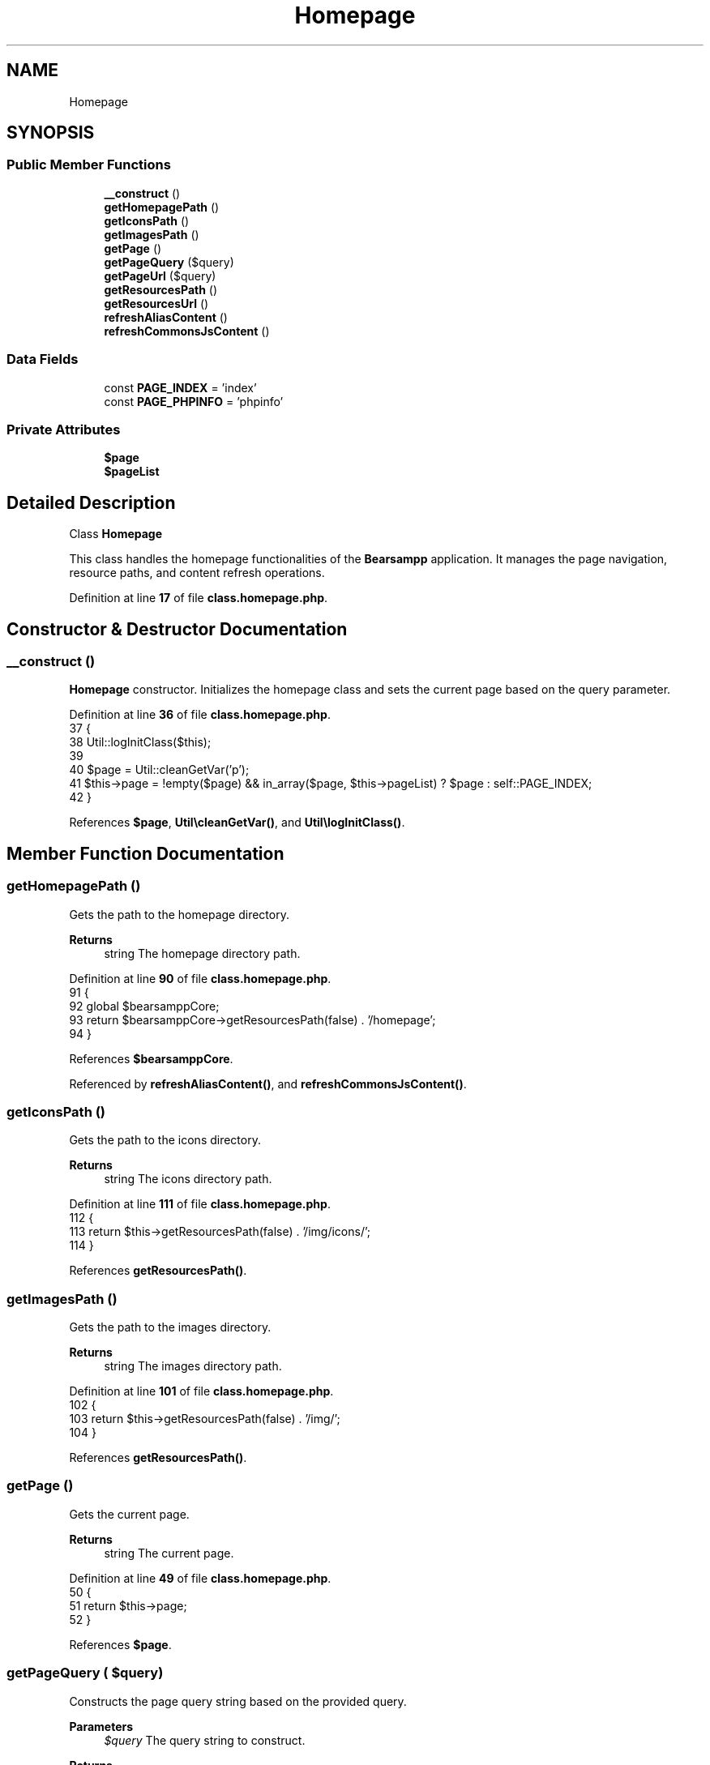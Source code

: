 .TH "Homepage" 3 "Version 2025.8.29" "Bearsampp" \" -*- nroff -*-
.ad l
.nh
.SH NAME
Homepage
.SH SYNOPSIS
.br
.PP
.SS "Public Member Functions"

.in +1c
.ti -1c
.RI "\fB__construct\fP ()"
.br
.ti -1c
.RI "\fBgetHomepagePath\fP ()"
.br
.ti -1c
.RI "\fBgetIconsPath\fP ()"
.br
.ti -1c
.RI "\fBgetImagesPath\fP ()"
.br
.ti -1c
.RI "\fBgetPage\fP ()"
.br
.ti -1c
.RI "\fBgetPageQuery\fP ($query)"
.br
.ti -1c
.RI "\fBgetPageUrl\fP ($query)"
.br
.ti -1c
.RI "\fBgetResourcesPath\fP ()"
.br
.ti -1c
.RI "\fBgetResourcesUrl\fP ()"
.br
.ti -1c
.RI "\fBrefreshAliasContent\fP ()"
.br
.ti -1c
.RI "\fBrefreshCommonsJsContent\fP ()"
.br
.in -1c
.SS "Data Fields"

.in +1c
.ti -1c
.RI "const \fBPAGE_INDEX\fP = 'index'"
.br
.ti -1c
.RI "const \fBPAGE_PHPINFO\fP = 'phpinfo'"
.br
.in -1c
.SS "Private Attributes"

.in +1c
.ti -1c
.RI "\fB$page\fP"
.br
.ti -1c
.RI "\fB$pageList\fP"
.br
.in -1c
.SH "Detailed Description"
.PP 
Class \fBHomepage\fP

.PP
This class handles the homepage functionalities of the \fBBearsampp\fP application\&. It manages the page navigation, resource paths, and content refresh operations\&. 
.PP
Definition at line \fB17\fP of file \fBclass\&.homepage\&.php\fP\&.
.SH "Constructor & Destructor Documentation"
.PP 
.SS "__construct ()"
\fBHomepage\fP constructor\&. Initializes the homepage class and sets the current page based on the query parameter\&. 
.PP
Definition at line \fB36\fP of file \fBclass\&.homepage\&.php\fP\&.
.nf
37     {
38         Util::logInitClass($this);
39 
40         $page = Util::cleanGetVar('p');
41         $this\->page = !empty($page) && in_array($page, $this\->pageList) ? $page : self::PAGE_INDEX;
42     }
.PP
.fi

.PP
References \fB$page\fP, \fBUtil\\cleanGetVar()\fP, and \fBUtil\\logInitClass()\fP\&.
.SH "Member Function Documentation"
.PP 
.SS "getHomepagePath ()"
Gets the path to the homepage directory\&.

.PP
\fBReturns\fP
.RS 4
string The homepage directory path\&. 
.RE
.PP

.PP
Definition at line \fB90\fP of file \fBclass\&.homepage\&.php\fP\&.
.nf
91     {
92         global $bearsamppCore;
93         return $bearsamppCore\->getResourcesPath(false) \&. '/homepage';
94     }
.PP
.fi

.PP
References \fB$bearsamppCore\fP\&.
.PP
Referenced by \fBrefreshAliasContent()\fP, and \fBrefreshCommonsJsContent()\fP\&.
.SS "getIconsPath ()"
Gets the path to the icons directory\&.

.PP
\fBReturns\fP
.RS 4
string The icons directory path\&. 
.RE
.PP

.PP
Definition at line \fB111\fP of file \fBclass\&.homepage\&.php\fP\&.
.nf
112     {
113         return $this\->getResourcesPath(false) \&. '/img/icons/';
114     }
.PP
.fi

.PP
References \fBgetResourcesPath()\fP\&.
.SS "getImagesPath ()"
Gets the path to the images directory\&.

.PP
\fBReturns\fP
.RS 4
string The images directory path\&. 
.RE
.PP

.PP
Definition at line \fB101\fP of file \fBclass\&.homepage\&.php\fP\&.
.nf
102     {
103         return $this\->getResourcesPath(false) \&. '/img/';
104     }
.PP
.fi

.PP
References \fBgetResourcesPath()\fP\&.
.SS "getPage ()"
Gets the current page\&.

.PP
\fBReturns\fP
.RS 4
string The current page\&. 
.RE
.PP

.PP
Definition at line \fB49\fP of file \fBclass\&.homepage\&.php\fP\&.
.nf
50     {
51         return $this\->page;
52     }
.PP
.fi

.PP
References \fB$page\fP\&.
.SS "getPageQuery ( $query)"
Constructs the page query string based on the provided query\&.

.PP
\fBParameters\fP
.RS 4
\fI$query\fP The query string to construct\&. 
.RE
.PP
\fBReturns\fP
.RS 4
string The constructed page query string\&. 
.RE
.PP

.PP
Definition at line \fB60\fP of file \fBclass\&.homepage\&.php\fP\&.
.nf
61     {
62         if (empty($query)) {
63             return '';
64         }
65 
66         if (in_array($query, $this\->pageList)) {
67             return $query !== self::PAGE_INDEX ? '?p=' \&. $query : 'index\&.php';
68         }
69 
70         return '';
71     }
.PP
.fi

.PP
Referenced by \fBgetPageUrl()\fP\&.
.SS "getPageUrl ( $query)"
Constructs the full URL for the given page query\&.

.PP
\fBParameters\fP
.RS 4
\fI$query\fP The query string to construct the URL for\&. 
.RE
.PP
\fBReturns\fP
.RS 4
string The constructed page URL\&. 
.RE
.PP

.PP
Definition at line \fB79\fP of file \fBclass\&.homepage\&.php\fP\&.
.nf
80     {
81         global $bearsamppRoot;
82         return $bearsamppRoot\->getLocalUrl($this\->getPageQuery($query));
83     }
.PP
.fi

.PP
References \fB$bearsamppRoot\fP, and \fBgetPageQuery()\fP\&.
.SS "getResourcesPath ()"
Gets the path to the resources directory\&.

.PP
\fBReturns\fP
.RS 4
string The resources directory path\&. 
.RE
.PP

.PP
Definition at line \fB121\fP of file \fBclass\&.homepage\&.php\fP\&.
.nf
122     {
123         global $bearsamppCore;
124         return md5(APP_TITLE);
125     }
.PP
.fi

.PP
References \fB$bearsamppCore\fP, and \fBAPP_TITLE\fP\&.
.PP
Referenced by \fBgetIconsPath()\fP, \fBgetImagesPath()\fP, \fBgetResourcesUrl()\fP, \fBrefreshAliasContent()\fP, and \fBrefreshCommonsJsContent()\fP\&.
.SS "getResourcesUrl ()"
Gets the URL to the resources directory\&.

.PP
\fBReturns\fP
.RS 4
string The resources directory URL\&. 
.RE
.PP

.PP
Definition at line \fB132\fP of file \fBclass\&.homepage\&.php\fP\&.
.nf
133     {
134         global $bearsamppRoot;
135         return $bearsamppRoot\->getLocalUrl($this\->getResourcesPath());
136     }
.PP
.fi

.PP
References \fB$bearsamppRoot\fP, and \fBgetResourcesPath()\fP\&.
.SS "refreshAliasContent ()"
Refreshes the alias content by updating the alias configuration file\&.

.PP
\fBReturns\fP
.RS 4
bool True if the alias content was successfully refreshed, false otherwise\&. 
.RE
.PP

.PP
Definition at line \fB143\fP of file \fBclass\&.homepage\&.php\fP\&.
.nf
144     {
145         global $bearsamppBins;
146 
147         $result = $bearsamppBins\->getApache()\->getAliasContent(
148             $this\->getResourcesPath(),
149             $this\->getHomepagePath()
150         );
151 
152         return file_put_contents($this\->getHomepagePath() \&. '/alias\&.conf', $result) !== false;
153     }
.PP
.fi

.PP
References \fB$bearsamppBins\fP, \fB$result\fP, \fBgetHomepagePath()\fP, and \fBgetResourcesPath()\fP\&.
.SS "refreshCommonsJsContent ()"
Refreshes the commons JavaScript content by updating the _commons\&.js file\&. 
.PP
Definition at line \fB158\fP of file \fBclass\&.homepage\&.php\fP\&.
.nf
159     {
160         Util::replaceInFile($this\->getHomepagePath() \&. '/js/_commons\&.js', array(
161             '/^\\s\\surl:\&.*/' => '  url: "' \&. $this\->getResourcesPath() \&. '/ajax\&.php"',
162             '/AJAX_URL\&.*=\&.*/' => 'const AJAX_URL = "' \&. $this\->getResourcesPath() \&. '/ajax\&.php"',
163         ));
164     }
.PP
.fi

.PP
References \fBgetHomepagePath()\fP, \fBgetResourcesPath()\fP, and \fBUtil\\replaceInFile()\fP\&.
.SH "Field Documentation"
.PP 
.SS "$page\fR [private]\fP"

.PP
Definition at line \fB22\fP of file \fBclass\&.homepage\&.php\fP\&.
.PP
Referenced by \fB__construct()\fP, and \fBgetPage()\fP\&.
.SS "$pageList\fR [private]\fP"
\fBInitial value:\fP
.nf
= array(
        self::PAGE_INDEX,
        self::PAGE_PHPINFO,
    )
.PP
.fi

.PP
Definition at line \fB27\fP of file \fBclass\&.homepage\&.php\fP\&.
.SS "const PAGE_INDEX = 'index'"

.PP
Definition at line \fB19\fP of file \fBclass\&.homepage\&.php\fP\&.
.SS "const PAGE_PHPINFO = 'phpinfo'"

.PP
Definition at line \fB20\fP of file \fBclass\&.homepage\&.php\fP\&.

.SH "Author"
.PP 
Generated automatically by Doxygen for Bearsampp from the source code\&.
